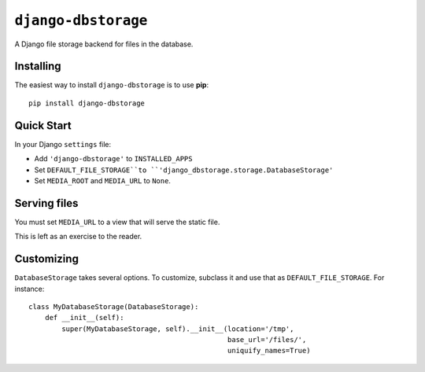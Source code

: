 ``django-dbstorage``
====================

A Django file storage backend for files in the database.


Installing
----------

The easiest way to install ``django-dbstorage`` is to use **pip**::

    pip install django-dbstorage


Quick Start
-----------

In your Django ``settings`` file:

* Add ``'django-dbstorage'`` to ``INSTALLED_APPS``

* Set ``DEFAULT_FILE_STORAGE``to
  ``'django_dbstorage.storage.DatabaseStorage'``

* Set ``MEDIA_ROOT`` and ``MEDIA_URL`` to ``None``.


Serving files
-------------

You must set ``MEDIA_URL`` to a view that will serve the static file.

This is left as an exercise to the reader.


Customizing
-----------

``DatabaseStorage`` takes several options. To customize, subclass
it and use that as ``DEFAULT_FILE_STORAGE``. For instance::

    class MyDatabaseStorage(DatabaseStorage):
        def __init__(self):
            super(MyDatabaseStorage, self).__init__(location='/tmp',
                                                    base_url='/files/',
                                                    uniquify_names=True)
